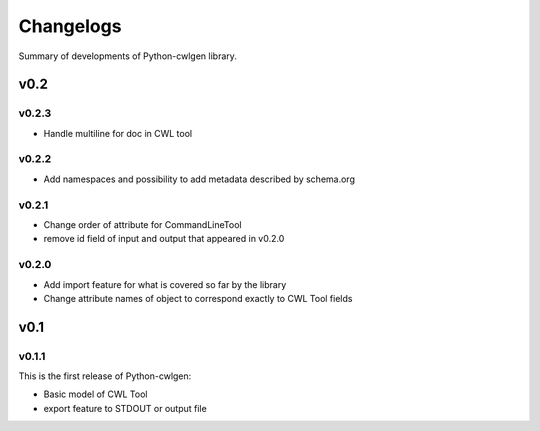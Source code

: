 .. python-cwlgen - Python library for manipulation and generation of CWL tools.

.. _changelogs:

**********
Changelogs
**********

Summary of developments of Python-cwlgen library.

v0.2
====

v0.2.3
------

* Handle multiline for doc in CWL tool

v0.2.2
------

* Add namespaces and possibility to add metadata described by schema.org

v0.2.1
------

* Change order of attribute for CommandLineTool
* remove id field of input and output that appeared in v0.2.0

v0.2.0
------

* Add import feature for what is covered so far by the library
* Change attribute names of object to correspond exactly to CWL Tool fields

v0.1
====

v0.1.1
------

This is the first release of Python-cwlgen:

* Basic model of CWL Tool
* export feature to STDOUT or output file
